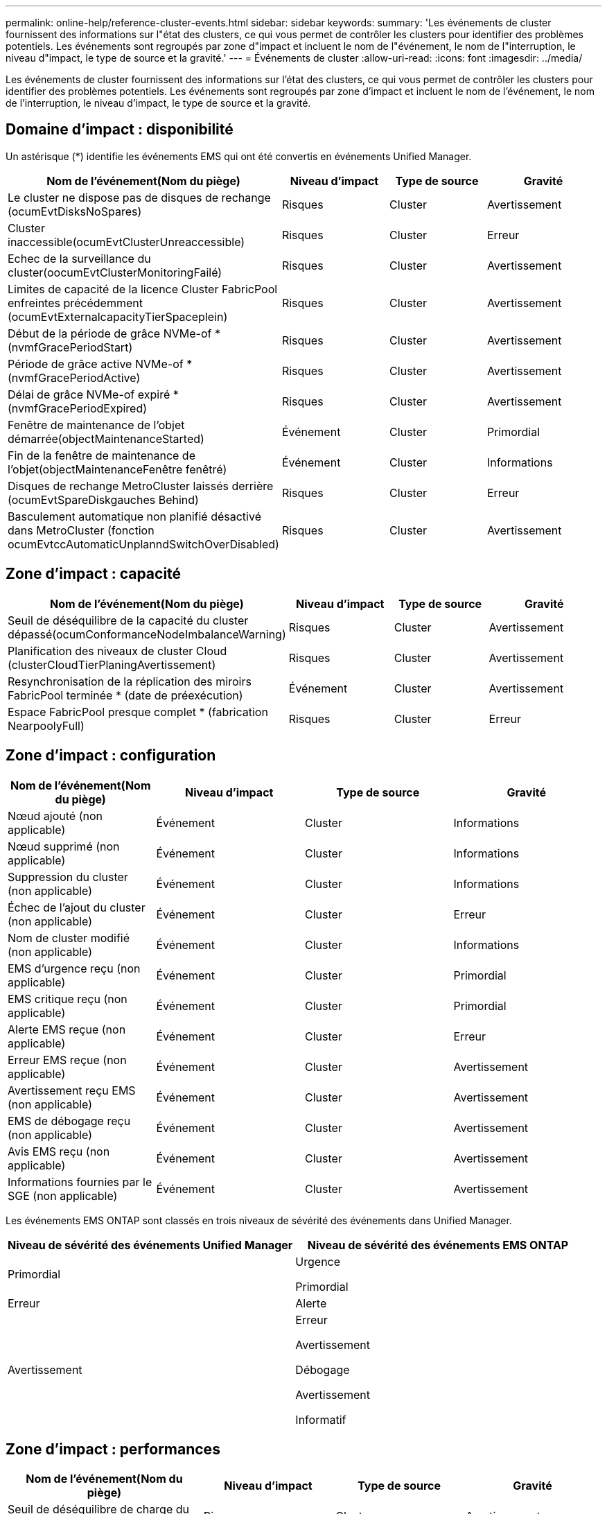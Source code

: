 ---
permalink: online-help/reference-cluster-events.html 
sidebar: sidebar 
keywords:  
summary: 'Les événements de cluster fournissent des informations sur l"état des clusters, ce qui vous permet de contrôler les clusters pour identifier des problèmes potentiels. Les événements sont regroupés par zone d"impact et incluent le nom de l"événement, le nom de l"interruption, le niveau d"impact, le type de source et la gravité.' 
---
= Événements de cluster
:allow-uri-read: 
:icons: font
:imagesdir: ../media/


[role="lead"]
Les événements de cluster fournissent des informations sur l'état des clusters, ce qui vous permet de contrôler les clusters pour identifier des problèmes potentiels. Les événements sont regroupés par zone d'impact et incluent le nom de l'événement, le nom de l'interruption, le niveau d'impact, le type de source et la gravité.



== Domaine d'impact : disponibilité

Un astérisque (*) identifie les événements EMS qui ont été convertis en événements Unified Manager.

|===
| Nom de l'événement(Nom du piège) | Niveau d'impact | Type de source | Gravité 


 a| 
Le cluster ne dispose pas de disques de rechange (ocumEvtDisksNoSpares)
 a| 
Risques
 a| 
Cluster
 a| 
Avertissement



 a| 
Cluster inaccessible(ocumEvtClusterUnreaccessible)
 a| 
Risques
 a| 
Cluster
 a| 
Erreur



 a| 
Echec de la surveillance du cluster(oocumEvtClusterMonitoringFailé)
 a| 
Risques
 a| 
Cluster
 a| 
Avertissement



 a| 
Limites de capacité de la licence Cluster FabricPool enfreintes précédemment (ocumEvtExternalcapacityTierSpaceplein)
 a| 
Risques
 a| 
Cluster
 a| 
Avertissement



 a| 
Début de la période de grâce NVMe-of *(nvmfGracePeriodStart)
 a| 
Risques
 a| 
Cluster
 a| 
Avertissement



 a| 
Période de grâce active NVMe-of *(nvmfGracePeriodActive)
 a| 
Risques
 a| 
Cluster
 a| 
Avertissement



 a| 
Délai de grâce NVMe-of expiré *(nvmfGracePeriodExpired)
 a| 
Risques
 a| 
Cluster
 a| 
Avertissement



 a| 
Fenêtre de maintenance de l'objet démarrée(objectMaintenanceStarted)
 a| 
Événement
 a| 
Cluster
 a| 
Primordial



 a| 
Fin de la fenêtre de maintenance de l'objet(objectMaintenanceFenêtre fenêtré)
 a| 
Événement
 a| 
Cluster
 a| 
Informations



 a| 
Disques de rechange MetroCluster laissés derrière (ocumEvtSpareDiskgauches Behind)
 a| 
Risques
 a| 
Cluster
 a| 
Erreur



 a| 
Basculement automatique non planifié désactivé dans MetroCluster (fonction ocumEvtccAutomaticUnplanndSwitchOverDisabled)
 a| 
Risques
 a| 
Cluster
 a| 
Avertissement

|===


== Zone d'impact : capacité

|===
| Nom de l'événement(Nom du piège) | Niveau d'impact | Type de source | Gravité 


 a| 
Seuil de déséquilibre de la capacité du cluster dépassé(ocumConformanceNodeImbalanceWarning)
 a| 
Risques
 a| 
Cluster
 a| 
Avertissement



 a| 
Planification des niveaux de cluster Cloud (clusterCloudTierPlaningAvertissement)
 a| 
Risques
 a| 
Cluster
 a| 
Avertissement



 a| 
Resynchronisation de la réplication des miroirs FabricPool terminée * (date de préexécution)
 a| 
Événement
 a| 
Cluster
 a| 
Avertissement



 a| 
Espace FabricPool presque complet * (fabrication NearpoolyFull)
 a| 
Risques
 a| 
Cluster
 a| 
Erreur

|===


== Zone d'impact : configuration

|===
| Nom de l'événement(Nom du piège) | Niveau d'impact | Type de source | Gravité 


 a| 
Nœud ajouté (non applicable)
 a| 
Événement
 a| 
Cluster
 a| 
Informations



 a| 
Nœud supprimé (non applicable)
 a| 
Événement
 a| 
Cluster
 a| 
Informations



 a| 
Suppression du cluster (non applicable)
 a| 
Événement
 a| 
Cluster
 a| 
Informations



 a| 
Échec de l'ajout du cluster (non applicable)
 a| 
Événement
 a| 
Cluster
 a| 
Erreur



 a| 
Nom de cluster modifié (non applicable)
 a| 
Événement
 a| 
Cluster
 a| 
Informations



 a| 
EMS d'urgence reçu (non applicable)
 a| 
Événement
 a| 
Cluster
 a| 
Primordial



 a| 
EMS critique reçu (non applicable)
 a| 
Événement
 a| 
Cluster
 a| 
Primordial



 a| 
Alerte EMS reçue (non applicable)
 a| 
Événement
 a| 
Cluster
 a| 
Erreur



 a| 
Erreur EMS reçue (non applicable)
 a| 
Événement
 a| 
Cluster
 a| 
Avertissement



 a| 
Avertissement reçu EMS (non applicable)
 a| 
Événement
 a| 
Cluster
 a| 
Avertissement



 a| 
EMS de débogage reçu (non applicable)
 a| 
Événement
 a| 
Cluster
 a| 
Avertissement



 a| 
Avis EMS reçu (non applicable)
 a| 
Événement
 a| 
Cluster
 a| 
Avertissement



 a| 
Informations fournies par le SGE (non applicable)
 a| 
Événement
 a| 
Cluster
 a| 
Avertissement

|===
Les événements EMS ONTAP sont classés en trois niveaux de sévérité des événements dans Unified Manager.

|===
| Niveau de sévérité des événements Unified Manager | Niveau de sévérité des événements EMS ONTAP 


 a| 
Primordial
 a| 
Urgence

Primordial



 a| 
Erreur
 a| 
Alerte



 a| 
Avertissement
 a| 
Erreur

Avertissement

Débogage

Avertissement

Informatif

|===


== Zone d'impact : performances

|===
| Nom de l'événement(Nom du piège) | Niveau d'impact | Type de source | Gravité 


 a| 
Seuil de déséquilibre de charge du cluster dépassé()
 a| 
Risques
 a| 
Cluster
 a| 
Avertissement



 a| 
Seuil critique d'IOPS du cluster dépassé (ocumClusterIopsincident)
 a| 
Gestion des
 a| 
Cluster
 a| 
Primordial



 a| 
Seuil d'avertissement d'IOPS du cluster dépassé (ocumClusterIopsWarning)
 a| 
Risques
 a| 
Cluster
 a| 
Avertissement



 a| 
Saturation du seuil critique du cluster MB/s (ocumClusterMbpsincident)
 a| 
Gestion des
 a| 
Cluster
 a| 
Primordial



 a| 
Seuil d'avertissement MB/s du cluster dépassé(avertissement ocumClusterMbpsWarning)
 a| 
Risques
 a| 
Cluster
 a| 
Avertissement



 a| 
Seuil dynamique de cluster dépassé (ocumClusterDynamicEventWarning)
 a| 
Risques
 a| 
Cluster
 a| 
Avertissement

|===


== Zone d'impact : sécurité

|===
| Nom de l'événement(Nom du piège) | Niveau d'impact | Type de source | Gravité 


 a| 
Transport HTTPS AutoSupport désactivé (ocumClusterASUPHttsConfigredDisabled)
 a| 
Risques
 a| 
Cluster
 a| 
Avertissement



 a| 
Le transfert de journal n'est pas crypté(ocumClusterAuditLogUncrypté)
 a| 
Risques
 a| 
Cluster
 a| 
Avertissement



 a| 
Utilisateur Admin local par défaut activé (ocumClusterDefaultAdminEnabled)
 a| 
Risques
 a| 
Cluster
 a| 
Avertissement



 a| 
Mode FIPS désactivé (fonction ocumClusterFipsDisabled)
 a| 
Risques
 a| 
Cluster
 a| 
Avertissement



 a| 
Bannière de connexion désactivée (oocumClusterLoginBannerDisabled)
 a| 
Risques
 a| 
Cluster
 a| 
Avertissement



 a| 
Le nombre de serveurs NTP est faible (securityConfigNTPServerCountLowRisk)
 a| 
Risques
 a| 
Cluster
 a| 
Avertissement



 a| 
Les communications des pairs de cluster ne sont pas cryptées(octaPeerEncryptionDisabled)
 a| 
Risques
 a| 
Cluster
 a| 
Avertissement



 a| 
SSH utilise des Ciphers non sécurisés (ocumClusterSSHInSecure)
 a| 
Risques
 a| 
Cluster
 a| 
Avertissement



 a| 
Protocole Telnet activé (ocumClusterTelnetEnabled)
 a| 
Risques
 a| 
Cluster
 a| 
Avertissement

|===
